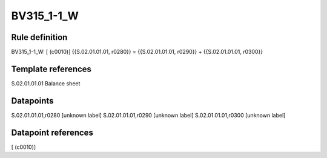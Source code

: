 ===========
BV315_1-1_W
===========

Rule definition
---------------

BV315_1-1_W: [ (c0010)] {{S.02.01.01.01, r0280}} = {{S.02.01.01.01, r0290}} + {{S.02.01.01.01, r0300}}


Template references
-------------------

S.02.01.01.01 Balance sheet


Datapoints
----------

S.02.01.01.01,r0280 [unknown label]
S.02.01.01.01,r0290 [unknown label]
S.02.01.01.01,r0300 [unknown label]


Datapoint references
--------------------

[ (c0010)]
